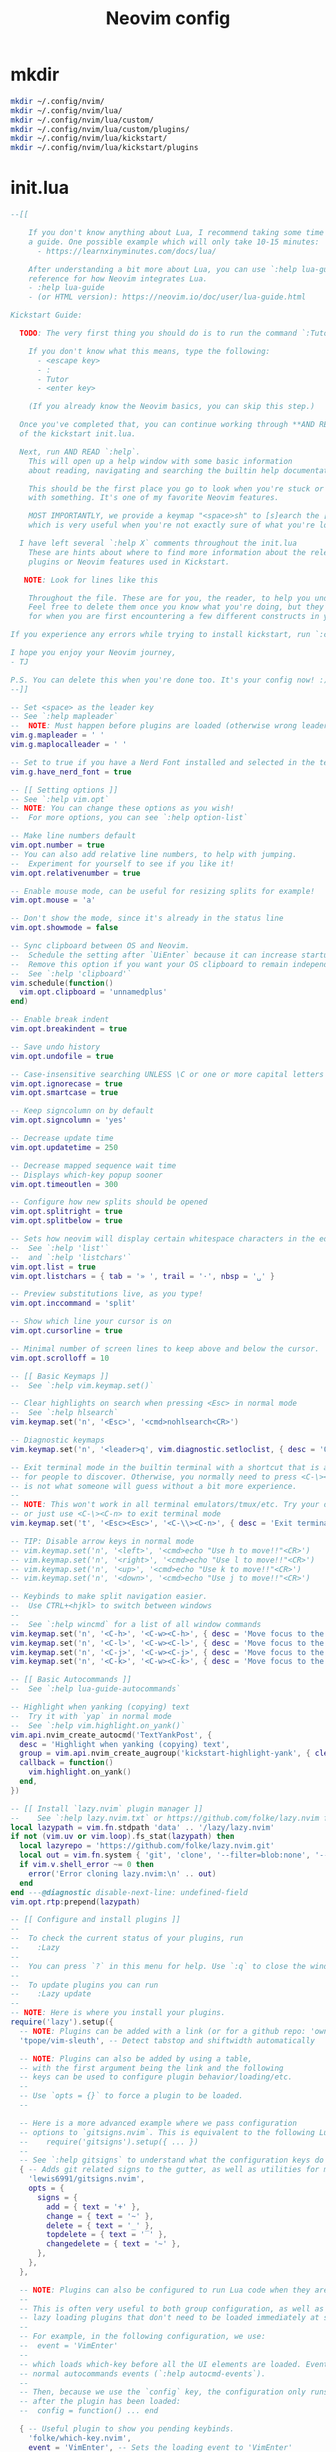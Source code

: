 #+TITLE: Neovim config
* mkdir
#+BEGIN_SRC sh :tangle no
  mkdir ~/.config/nvim/
  mkdir ~/.config/nvim/lua/
  mkdir ~/.config/nvim/lua/custom/
  mkdir ~/.config/nvim/lua/custom/plugins/
  mkdir ~/.config/nvim/lua/kickstart/
  mkdir ~/.config/nvim/lua/kickstart/plugins
#+END_SRC

# from [[https://github.com/nvim-lua/kickstart.nvim][kickstart.nvim]]

* init.lua
#+BEGIN_SRC lua :tangle ~/.config/nvim/init.lua
--[[

    If you don't know anything about Lua, I recommend taking some time to read through
    a guide. One possible example which will only take 10-15 minutes:
      - https://learnxinyminutes.com/docs/lua/

    After understanding a bit more about Lua, you can use `:help lua-guide` as a
    reference for how Neovim integrates Lua.
    - :help lua-guide
    - (or HTML version): https://neovim.io/doc/user/lua-guide.html

Kickstart Guide:

  TODO: The very first thing you should do is to run the command `:Tutor` in Neovim.

    If you don't know what this means, type the following:
      - <escape key>
      - :
      - Tutor
      - <enter key>

    (If you already know the Neovim basics, you can skip this step.)

  Once you've completed that, you can continue working through **AND READING** the rest
  of the kickstart init.lua.

  Next, run AND READ `:help`.
    This will open up a help window with some basic information
    about reading, navigating and searching the builtin help documentation.

    This should be the first place you go to look when you're stuck or confused
    with something. It's one of my favorite Neovim features.

    MOST IMPORTANTLY, we provide a keymap "<space>sh" to [s]earch the [h]elp documentation,
    which is very useful when you're not exactly sure of what you're looking for.

  I have left several `:help X` comments throughout the init.lua
    These are hints about where to find more information about the relevant settings,
    plugins or Neovim features used in Kickstart.

   NOTE: Look for lines like this

    Throughout the file. These are for you, the reader, to help you understand what is happening.
    Feel free to delete them once you know what you're doing, but they should serve as a guide
    for when you are first encountering a few different constructs in your Neovim config.

If you experience any errors while trying to install kickstart, run `:checkhealth` for more info.

I hope you enjoy your Neovim journey,
- TJ

P.S. You can delete this when you're done too. It's your config now! :)
--]]

-- Set <space> as the leader key
-- See `:help mapleader`
--  NOTE: Must happen before plugins are loaded (otherwise wrong leader will be used)
vim.g.mapleader = ' '
vim.g.maplocalleader = ' '

-- Set to true if you have a Nerd Font installed and selected in the terminal
vim.g.have_nerd_font = true

-- [[ Setting options ]]
-- See `:help vim.opt`
-- NOTE: You can change these options as you wish!
--  For more options, you can see `:help option-list`

-- Make line numbers default
vim.opt.number = true
-- You can also add relative line numbers, to help with jumping.
--  Experiment for yourself to see if you like it!
vim.opt.relativenumber = true

-- Enable mouse mode, can be useful for resizing splits for example!
vim.opt.mouse = 'a'

-- Don't show the mode, since it's already in the status line
vim.opt.showmode = false

-- Sync clipboard between OS and Neovim.
--  Schedule the setting after `UiEnter` because it can increase startup-time.
--  Remove this option if you want your OS clipboard to remain independent.
--  See `:help 'clipboard'`
vim.schedule(function()
  vim.opt.clipboard = 'unnamedplus'
end)

-- Enable break indent
vim.opt.breakindent = true

-- Save undo history
vim.opt.undofile = true

-- Case-insensitive searching UNLESS \C or one or more capital letters in the search term
vim.opt.ignorecase = true
vim.opt.smartcase = true

-- Keep signcolumn on by default
vim.opt.signcolumn = 'yes'

-- Decrease update time
vim.opt.updatetime = 250

-- Decrease mapped sequence wait time
-- Displays which-key popup sooner
vim.opt.timeoutlen = 300

-- Configure how new splits should be opened
vim.opt.splitright = true
vim.opt.splitbelow = true

-- Sets how neovim will display certain whitespace characters in the editor.
--  See `:help 'list'`
--  and `:help 'listchars'`
vim.opt.list = true
vim.opt.listchars = { tab = '» ', trail = '·', nbsp = '␣' }

-- Preview substitutions live, as you type!
vim.opt.inccommand = 'split'

-- Show which line your cursor is on
vim.opt.cursorline = true

-- Minimal number of screen lines to keep above and below the cursor.
vim.opt.scrolloff = 10

-- [[ Basic Keymaps ]]
--  See `:help vim.keymap.set()`

-- Clear highlights on search when pressing <Esc> in normal mode
--  See `:help hlsearch`
vim.keymap.set('n', '<Esc>', '<cmd>nohlsearch<CR>')

-- Diagnostic keymaps
vim.keymap.set('n', '<leader>q', vim.diagnostic.setloclist, { desc = 'Open diagnostic [Q]uickfix list' })

-- Exit terminal mode in the builtin terminal with a shortcut that is a bit easier
-- for people to discover. Otherwise, you normally need to press <C-\><C-n>, which
-- is not what someone will guess without a bit more experience.
--
-- NOTE: This won't work in all terminal emulators/tmux/etc. Try your own mapping
-- or just use <C-\><C-n> to exit terminal mode
vim.keymap.set('t', '<Esc><Esc>', '<C-\\><C-n>', { desc = 'Exit terminal mode' })

-- TIP: Disable arrow keys in normal mode
-- vim.keymap.set('n', '<left>', '<cmd>echo "Use h to move!!"<CR>')
-- vim.keymap.set('n', '<right>', '<cmd>echo "Use l to move!!"<CR>')
-- vim.keymap.set('n', '<up>', '<cmd>echo "Use k to move!!"<CR>')
-- vim.keymap.set('n', '<down>', '<cmd>echo "Use j to move!!"<CR>')

-- Keybinds to make split navigation easier.
--  Use CTRL+<hjkl> to switch between windows
--
--  See `:help wincmd` for a list of all window commands
vim.keymap.set('n', '<C-h>', '<C-w><C-h>', { desc = 'Move focus to the left window' })
vim.keymap.set('n', '<C-l>', '<C-w><C-l>', { desc = 'Move focus to the right window' })
vim.keymap.set('n', '<C-j>', '<C-w><C-j>', { desc = 'Move focus to the lower window' })
vim.keymap.set('n', '<C-k>', '<C-w><C-k>', { desc = 'Move focus to the upper window' })

-- [[ Basic Autocommands ]]
--  See `:help lua-guide-autocommands`

-- Highlight when yanking (copying) text
--  Try it with `yap` in normal mode
--  See `:help vim.highlight.on_yank()`
vim.api.nvim_create_autocmd('TextYankPost', {
  desc = 'Highlight when yanking (copying) text',
  group = vim.api.nvim_create_augroup('kickstart-highlight-yank', { clear = true }),
  callback = function()
    vim.highlight.on_yank()
  end,
})

-- [[ Install `lazy.nvim` plugin manager ]]
--    See `:help lazy.nvim.txt` or https://github.com/folke/lazy.nvim for more info
local lazypath = vim.fn.stdpath 'data' .. '/lazy/lazy.nvim'
if not (vim.uv or vim.loop).fs_stat(lazypath) then
  local lazyrepo = 'https://github.com/folke/lazy.nvim.git'
  local out = vim.fn.system { 'git', 'clone', '--filter=blob:none', '--branch=stable', lazyrepo, lazypath }
  if vim.v.shell_error ~= 0 then
    error('Error cloning lazy.nvim:\n' .. out)
  end
end ---@diagnostic disable-next-line: undefined-field
vim.opt.rtp:prepend(lazypath)

-- [[ Configure and install plugins ]]
--
--  To check the current status of your plugins, run
--    :Lazy
--
--  You can press `?` in this menu for help. Use `:q` to close the window
--
--  To update plugins you can run
--    :Lazy update
--
-- NOTE: Here is where you install your plugins.
require('lazy').setup({
  -- NOTE: Plugins can be added with a link (or for a github repo: 'owner/repo' link).
  'tpope/vim-sleuth', -- Detect tabstop and shiftwidth automatically

  -- NOTE: Plugins can also be added by using a table,
  -- with the first argument being the link and the following
  -- keys can be used to configure plugin behavior/loading/etc.
  --
  -- Use `opts = {}` to force a plugin to be loaded.
  --

  -- Here is a more advanced example where we pass configuration
  -- options to `gitsigns.nvim`. This is equivalent to the following Lua:
  --    require('gitsigns').setup({ ... })
  --
  -- See `:help gitsigns` to understand what the configuration keys do
  { -- Adds git related signs to the gutter, as well as utilities for managing changes
    'lewis6991/gitsigns.nvim',
    opts = {
      signs = {
        add = { text = '+' },
        change = { text = '~' },
        delete = { text = '_' },
        topdelete = { text = '‾' },
        changedelete = { text = '~' },
      },
    },
  },

  -- NOTE: Plugins can also be configured to run Lua code when they are loaded.
  --
  -- This is often very useful to both group configuration, as well as handle
  -- lazy loading plugins that don't need to be loaded immediately at startup.
  --
  -- For example, in the following configuration, we use:
  --  event = 'VimEnter'
  --
  -- which loads which-key before all the UI elements are loaded. Events can be
  -- normal autocommands events (`:help autocmd-events`).
  --
  -- Then, because we use the `config` key, the configuration only runs
  -- after the plugin has been loaded:
  --  config = function() ... end

  { -- Useful plugin to show you pending keybinds.
    'folke/which-key.nvim',
    event = 'VimEnter', -- Sets the loading event to 'VimEnter'
    opts = {
      icons = {
        -- set icon mappings to true if you have a Nerd Font
        mappings = vim.g.have_nerd_font,
        -- If you are using a Nerd Font: set icons.keys to an empty table which will use the
        -- default whick-key.nvim defined Nerd Font icons, otherwise define a string table
        keys = vim.g.have_nerd_font and {} or {
          Up = '<Up> ',
          Down = '<Down> ',
          Left = '<Left> ',
          Right = '<Right> ',
          C = '<C-…> ',
          M = '<M-…> ',
          D = '<D-…> ',
          S = '<S-…> ',
          CR = '<CR> ',
          Esc = '<Esc> ',
          ScrollWheelDown = '<ScrollWheelDown> ',
          ScrollWheelUp = '<ScrollWheelUp> ',
          NL = '<NL> ',
          BS = '<BS> ',
          Space = '<Space> ',
          Tab = '<Tab> ',
          F1 = '<F1>',
          F2 = '<F2>',
          F3 = '<F3>',
          F4 = '<F4>',
          F5 = '<F5>',
          F6 = '<F6>',
          F7 = '<F7>',
          F8 = '<F8>',
          F9 = '<F9>',
          F10 = '<F10>',
          F11 = '<F11>',
          F12 = '<F12>',
        },
      },

      -- Document existing key chains
      spec = {
        { '<leader>c', group = '[C]ode', mode = { 'n', 'x' } },
        { '<leader>d', group = '[D]ocument' },
        { '<leader>r', group = '[R]ename' },
        { '<leader>s', group = '[S]earch' },
        { '<leader>w', group = '[W]orkspace' },
        { '<leader>t', group = '[T]oggle' },
        { '<leader>h', group = 'Git [H]unk', mode = { 'n', 'v' } },
      },
    },
  },

  -- NOTE: Plugins can specify dependencies.
  --
  -- The dependencies are proper plugin specifications as well - anything
  -- you do for a plugin at the top level, you can do for a dependency.
  --
  -- Use the `dependencies` key to specify the dependencies of a particular plugin

  { -- Fuzzy Finder (files, lsp, etc)
    'nvim-telescope/telescope.nvim',
    event = 'VimEnter',
    branch = '0.1.x',
    dependencies = {
      'nvim-lua/plenary.nvim',
      { -- If encountering errors, see telescope-fzf-native README for installation instructions
        'nvim-telescope/telescope-fzf-native.nvim',

        -- `build` is used to run some command when the plugin is installed/updated.
        -- This is only run then, not every time Neovim starts up.
        build = 'make',

        -- `cond` is a condition used to determine whether this plugin should be
        -- installed and loaded.
        cond = function()
          return vim.fn.executable 'make' == 1
        end,
      },
      { 'nvim-telescope/telescope-ui-select.nvim' },

      -- Useful for getting pretty icons, but requires a Nerd Font.
      { 'nvim-tree/nvim-web-devicons', enabled = vim.g.have_nerd_font },
    },
    config = function()
      -- Telescope is a fuzzy finder that comes with a lot of different things that
      -- it can fuzzy find! It's more than just a "file finder", it can search
      -- many different aspects of Neovim, your workspace, LSP, and more!
      --
      -- The easiest way to use Telescope, is to start by doing something like:
      --  :Telescope help_tags
      --
      -- After running this command, a window will open up and you're able to
      -- type in the prompt window. You'll see a list of `help_tags` options and
      -- a corresponding preview of the help.
      --
      -- Two important keymaps to use while in Telescope are:
      --  - Insert mode: <c-/>
      --  - Normal mode: ?
      --
      -- This opens a window that shows you all of the keymaps for the current
      -- Telescope picker. This is really useful to discover what Telescope can
      -- do as well as how to actually do it!

      -- [[ Configure Telescope ]]
      -- See `:help telescope` and `:help telescope.setup()`
      require('telescope').setup {
        -- You can put your default mappings / updates / etc. in here
        --  All the info you're looking for is in `:help telescope.setup()`
        --
        -- defaults = {
        --   mappings = {
        --     i = { ['<c-enter>'] = 'to_fuzzy_refine' },
        --   },
        -- },
        -- pickers = {}
        extensions = {
          ['ui-select'] = {
            require('telescope.themes').get_dropdown(),
          },
        },
      }

      -- Enable Telescope extensions if they are installed
      pcall(require('telescope').load_extension, 'fzf')
      pcall(require('telescope').load_extension, 'ui-select')

      -- See `:help telescope.builtin`
      local builtin = require 'telescope.builtin'
      vim.keymap.set('n', '<leader>sh', builtin.help_tags, { desc = '[S]earch [H]elp' })
      vim.keymap.set('n', '<leader>sk', builtin.keymaps, { desc = '[S]earch [K]eymaps' })
      vim.keymap.set('n', '<leader>sf', builtin.find_files, { desc = '[S]earch [F]iles' })
      vim.keymap.set('n', '<leader>ss', builtin.builtin, { desc = '[S]earch [S]elect Telescope' })
      vim.keymap.set('n', '<leader>sw', builtin.grep_string, { desc = '[S]earch current [W]ord' })
      vim.keymap.set('n', '<leader>sg', builtin.live_grep, { desc = '[S]earch by [G]rep' })
      vim.keymap.set('n', '<leader>sd', builtin.diagnostics, { desc = '[S]earch [D]iagnostics' })
      vim.keymap.set('n', '<leader>sr', builtin.resume, { desc = '[S]earch [R]esume' })
      vim.keymap.set('n', '<leader>s.', builtin.oldfiles, { desc = '[S]earch Recent Files ("." for repeat)' })
      vim.keymap.set('n', '<leader><leader>', builtin.buffers, { desc = '[ ] Find existing buffers' })

      -- Slightly advanced example of overriding default behavior and theme
      vim.keymap.set('n', '<leader>/', function()
        -- You can pass additional configuration to Telescope to change the theme, layout, etc.
        builtin.current_buffer_fuzzy_find(require('telescope.themes').get_dropdown {
          winblend = 10,
          previewer = false,
        })
      end, { desc = '[/] Fuzzily search in current buffer' })

      -- It's also possible to pass additional configuration options.
      --  See `:help telescope.builtin.live_grep()` for information about particular keys
      vim.keymap.set('n', '<leader>s/', function()
        builtin.live_grep {
          grep_open_files = true,
          prompt_title = 'Live Grep in Open Files',
        }
      end, { desc = '[S]earch [/] in Open Files' })

      -- Shortcut for searching your Neovim configuration files
      vim.keymap.set('n', '<leader>sn', function()
        builtin.find_files { cwd = vim.fn.stdpath 'config' }
      end, { desc = '[S]earch [N]eovim files' })
    end,
  },

  -- LSP Plugins
  {
    -- `lazydev` configures Lua LSP for your Neovim config, runtime and plugins
    -- used for completion, annotations and signatures of Neovim apis
    'folke/lazydev.nvim',
    ft = 'lua',
    opts = {
      library = {
        -- Load luvit types when the `vim.uv` word is found
        { path = 'luvit-meta/library', words = { 'vim%.uv' } },
      },
    },
  },
  { 'Bilal2453/luvit-meta', lazy = true },
  {
    -- Main LSP Configuration
    'neovim/nvim-lspconfig',
    dependencies = {
      -- Automatically install LSPs and related tools to stdpath for Neovim
      { 'williamboman/mason.nvim', config = true }, -- NOTE: Must be loaded before dependants
      'williamboman/mason-lspconfig.nvim',
      'WhoIsSethDaniel/mason-tool-installer.nvim',

      -- Useful status updates for LSP.
      -- NOTE: `opts = {}` is the same as calling `require('fidget').setup({})`
      { 'j-hui/fidget.nvim', opts = {} },

      -- Allows extra capabilities provided by nvim-cmp
      'hrsh7th/cmp-nvim-lsp',
    },
    config = function()
      -- Brief aside: **What is LSP?**
      --
      -- LSP is an initialism you've probably heard, but might not understand what it is.
      --
      -- LSP stands for Language Server Protocol. It's a protocol that helps editors
      -- and language tooling communicate in a standardized fashion.
      --
      -- In general, you have a "server" which is some tool built to understand a particular
      -- language (such as `gopls`, `lua_ls`, `rust_analyzer`, etc.). These Language Servers
      -- (sometimes called LSP servers, but that's kind of like ATM Machine) are standalone
      -- processes that communicate with some "client" - in this case, Neovim!
      --
      -- LSP provides Neovim with features like:
      --  - Go to definition
      --  - Find references
      --  - Autocompletion
      --  - Symbol Search
      --  - and more!
      --
      -- Thus, Language Servers are external tools that must be installed separately from
      -- Neovim. This is where `mason` and related plugins come into play.
      --
      -- If you're wondering about lsp vs treesitter, you can check out the wonderfully
      -- and elegantly composed help section, `:help lsp-vs-treesitter`

      --  This function gets run when an LSP attaches to a particular buffer.
      --    That is to say, every time a new file is opened that is associated with
      --    an lsp (for example, opening `main.rs` is associated with `rust_analyzer`) this
      --    function will be executed to configure the current buffer
      vim.api.nvim_create_autocmd('LspAttach', {
        group = vim.api.nvim_create_augroup('kickstart-lsp-attach', { clear = true }),
        callback = function(event)
          -- NOTE: Remember that Lua is a real programming language, and as such it is possible
          -- to define small helper and utility functions so you don't have to repeat yourself.
          --
          -- In this case, we create a function that lets us more easily define mappings specific
          -- for LSP related items. It sets the mode, buffer and description for us each time.
          local map = function(keys, func, desc, mode)
            mode = mode or 'n'
            vim.keymap.set(mode, keys, func, { buffer = event.buf, desc = 'LSP: ' .. desc })
          end

          -- Jump to the definition of the word under your cursor.
          --  This is where a variable was first declared, or where a function is defined, etc.
          --  To jump back, press <C-t>.
          map('gd', require('telescope.builtin').lsp_definitions, '[G]oto [D]efinition')

          -- Find references for the word under your cursor.
          map('gr', require('telescope.builtin').lsp_references, '[G]oto [R]eferences')

          -- Jump to the implementation of the word under your cursor.
          --  Useful when your language has ways of declaring types without an actual implementation.
          map('gI', require('telescope.builtin').lsp_implementations, '[G]oto [I]mplementation')

          -- Jump to the type of the word under your cursor.
          --  Useful when you're not sure what type a variable is and you want to see
          --  the definition of its *type*, not where it was *defined*.
          map('<leader>D', require('telescope.builtin').lsp_type_definitions, 'Type [D]efinition')

          -- Fuzzy find all the symbols in your current document.
          --  Symbols are things like variables, functions, types, etc.
          map('<leader>ds', require('telescope.builtin').lsp_document_symbols, '[D]ocument [S]ymbols')

          -- Fuzzy find all the symbols in your current workspace.
          --  Similar to document symbols, except searches over your entire project.
          map('<leader>ws', require('telescope.builtin').lsp_dynamic_workspace_symbols, '[W]orkspace [S]ymbols')

          -- Rename the variable under your cursor.
          --  Most Language Servers support renaming across files, etc.
          map('<leader>rn', vim.lsp.buf.rename, '[R]e[n]ame')

          -- Execute a code action, usually your cursor needs to be on top of an error
          -- or a suggestion from your LSP for this to activate.
          map('<leader>ca', vim.lsp.buf.code_action, '[C]ode [A]ction', { 'n', 'x' })

          -- WARN: This is not Goto Definition, this is Goto Declaration.
          --  For example, in C this would take you to the header.
          map('gD', vim.lsp.buf.declaration, '[G]oto [D]eclaration')

          -- The following two autocommands are used to highlight references of the
          -- word under your cursor when your cursor rests there for a little while.
          --    See `:help CursorHold` for information about when this is executed
          --
          -- When you move your cursor, the highlights will be cleared (the second autocommand).
          local client = vim.lsp.get_client_by_id(event.data.client_id)
          if client and client.supports_method(vim.lsp.protocol.Methods.textDocument_documentHighlight) then
            local highlight_augroup = vim.api.nvim_create_augroup('kickstart-lsp-highlight', { clear = false })
            vim.api.nvim_create_autocmd({ 'CursorHold', 'CursorHoldI' }, {
              buffer = event.buf,
              group = highlight_augroup,
              callback = vim.lsp.buf.document_highlight,
            })

            vim.api.nvim_create_autocmd({ 'CursorMoved', 'CursorMovedI' }, {
              buffer = event.buf,
              group = highlight_augroup,
              callback = vim.lsp.buf.clear_references,
            })

            vim.api.nvim_create_autocmd('LspDetach', {
              group = vim.api.nvim_create_augroup('kickstart-lsp-detach', { clear = true }),
              callback = function(event2)
                vim.lsp.buf.clear_references()
                vim.api.nvim_clear_autocmds { group = 'kickstart-lsp-highlight', buffer = event2.buf }
              end,
            })
          end

          -- The following code creates a keymap to toggle inlay hints in your
          -- code, if the language server you are using supports them
          --
          -- This may be unwanted, since they displace some of your code
          if client and client.supports_method(vim.lsp.protocol.Methods.textDocument_inlayHint) then
            map('<leader>th', function()
              vim.lsp.inlay_hint.enable(not vim.lsp.inlay_hint.is_enabled { bufnr = event.buf })
            end, '[T]oggle Inlay [H]ints')
          end
        end,
      })

      -- LSP servers and clients are able to communicate to each other what features they support.
      --  By default, Neovim doesn't support everything that is in the LSP specification.
      --  When you add nvim-cmp, luasnip, etc. Neovim now has *more* capabilities.
      --  So, we create new capabilities with nvim cmp, and then broadcast that to the servers.
      local capabilities = vim.lsp.protocol.make_client_capabilities()
      capabilities = vim.tbl_deep_extend('force', capabilities, require('cmp_nvim_lsp').default_capabilities())

      -- Enable the following language servers
      --  Feel free to add/remove any LSPs that you want here. They will automatically be installed.
      --
      --  Add any additional override configuration in the following tables. Available keys are:
      --  - cmd (table): Override the default command used to start the server
      --  - filetypes (table): Override the default list of associated filetypes for the server
      --  - capabilities (table): Override fields in capabilities. Can be used to disable certain LSP features.
      --  - settings (table): Override the default settings passed when initializing the server.
      --        For example, to see the options for `lua_ls`, you could go to: https://luals.github.io/wiki/settings/
      local servers = {
        -- clangd = {},
        -- gopls = {},
        -- pyright = {},
        -- rust_analyzer = {},
        -- ... etc. See `:help lspconfig-all` for a list of all the pre-configured LSPs
        --
        -- Some languages (like typescript) have entire language plugins that can be useful:
        --    https://github.com/pmizio/typescript-tools.nvim
        --
        -- But for many setups, the LSP (`ts_ls`) will work just fine
        -- ts_ls = {},
        --

        lua_ls = {
          -- cmd = {...},
          -- filetypes = { ...},
          -- capabilities = {},
          settings = {
            Lua = {
              completion = {
                callSnippet = 'Replace',
              },
              -- You can toggle below to ignore Lua_LS's noisy `missing-fields` warnings
              -- diagnostics = { disable = { 'missing-fields' } },
            },
          },
        },
      }

      -- Ensure the servers and tools above are installed
      --  To check the current status of installed tools and/or manually install
      --  other tools, you can run
      --    :Mason
      --
      --  You can press `g?` for help in this menu.
      require('mason').setup()

      -- You can add other tools here that you want Mason to install
      -- for you, so that they are available from within Neovim.
      local ensure_installed = vim.tbl_keys(servers or {})
      vim.list_extend(ensure_installed, {
        'stylua', -- Used to format Lua code
      })
      require('mason-tool-installer').setup { ensure_installed = ensure_installed }

      require('mason-lspconfig').setup {
        handlers = {
          function(server_name)
            local server = servers[server_name] or {}
            -- This handles overriding only values explicitly passed
            -- by the server configuration above. Useful when disabling
            -- certain features of an LSP (for example, turning off formatting for ts_ls)
            server.capabilities = vim.tbl_deep_extend('force', {}, capabilities, server.capabilities or {})
            require('lspconfig')[server_name].setup(server)
          end,
        },
      }
    end,
  },

  { -- Autoformat
    'stevearc/conform.nvim',
    event = { 'BufWritePre' },
    cmd = { 'ConformInfo' },
    keys = {
      {
        '<leader>f',
        function()
          require('conform').format { async = true, lsp_format = 'fallback' }
        end,
        mode = '',
        desc = '[F]ormat buffer',
      },
    },
    opts = {
      notify_on_error = false,
      format_on_save = function(bufnr)
        -- Disable "format_on_save lsp_fallback" for languages that don't
        -- have a well standardized coding style. You can add additional
        -- languages here or re-enable it for the disabled ones.
        local disable_filetypes = { c = true, cpp = true }
        local lsp_format_opt
        if disable_filetypes[vim.bo[bufnr].filetype] then
          lsp_format_opt = 'never'
        else
          lsp_format_opt = 'fallback'
        end
        return {
          timeout_ms = 500,
          lsp_format = lsp_format_opt,
        }
      end,
      formatters_by_ft = {
        lua = { 'stylua' },
        -- Conform can also run multiple formatters sequentially
        -- python = { "isort", "black" },
        --
        -- You can use 'stop_after_first' to run the first available formatter from the list
        -- javascript = { "prettierd", "prettier", stop_after_first = true },
      },
    },
  },

  { -- Autocompletion
    'hrsh7th/nvim-cmp',
    event = 'InsertEnter',
    dependencies = {
      -- Snippet Engine & its associated nvim-cmp source
      {
        'L3MON4D3/LuaSnip',
        build = (function()
          -- Build Step is needed for regex support in snippets.
          -- This step is not supported in many windows environments.
          -- Remove the below condition to re-enable on windows.
          if vim.fn.has 'win32' == 1 or vim.fn.executable 'make' == 0 then
            return
          end
          return 'make install_jsregexp'
        end)(),
        dependencies = {
          -- `friendly-snippets` contains a variety of premade snippets.
          --    See the README about individual language/framework/plugin snippets:
          --    https://github.com/rafamadriz/friendly-snippets
          -- {
          --   'rafamadriz/friendly-snippets',
          --   config = function()
          --     require('luasnip.loaders.from_vscode').lazy_load()
          --   end,
          -- },
        },
      },
      'saadparwaiz1/cmp_luasnip',

      -- Adds other completion capabilities.
      --  nvim-cmp does not ship with all sources by default. They are split
      --  into multiple repos for maintenance purposes.
      'hrsh7th/cmp-nvim-lsp',
      'hrsh7th/cmp-path',
    },
    config = function()
      -- See `:help cmp`
      local cmp = require 'cmp'
      local luasnip = require 'luasnip'
      luasnip.config.setup {}

      cmp.setup {
        snippet = {
          expand = function(args)
            luasnip.lsp_expand(args.body)
          end,
        },
        completion = { completeopt = 'menu,menuone,noinsert' },

        -- For an understanding of why these mappings were
        -- chosen, you will need to read `:help ins-completion`
        --
        -- No, but seriously. Please read `:help ins-completion`, it is really good!
        mapping = cmp.mapping.preset.insert {
          -- Select the [n]ext item
          ['<C-n>'] = cmp.mapping.select_next_item(),
          -- Select the [p]revious item
          ['<C-p>'] = cmp.mapping.select_prev_item(),

          -- Scroll the documentation window [b]ack / [f]orward
          ['<C-b>'] = cmp.mapping.scroll_docs(-4),
          ['<C-f>'] = cmp.mapping.scroll_docs(4),

          -- Accept ([y]es) the completion.
          --  This will auto-import if your LSP supports it.
          --  This will expand snippets if the LSP sent a snippet.
          ['<C-y>'] = cmp.mapping.confirm { select = true },

          -- If you prefer more traditional completion keymaps,
          -- you can uncomment the following lines
          --['<CR>'] = cmp.mapping.confirm { select = true },
          --['<Tab>'] = cmp.mapping.select_next_item(),
          --['<S-Tab>'] = cmp.mapping.select_prev_item(),

          -- Manually trigger a completion from nvim-cmp.
          --  Generally you don't need this, because nvim-cmp will display
          --  completions whenever it has completion options available.
          ['<C-Space>'] = cmp.mapping.complete {},

          -- Think of <c-l> as moving to the right of your snippet expansion.
          --  So if you have a snippet that's like:
          --  function $name($args)
          --    $body
          --  end
          --
          -- <c-l> will move you to the right of each of the expansion locations.
          -- <c-h> is similar, except moving you backwards.
          ['<C-l>'] = cmp.mapping(function()
            if luasnip.expand_or_locally_jumpable() then
              luasnip.expand_or_jump()
            end
          end, { 'i', 's' }),
          ['<C-h>'] = cmp.mapping(function()
            if luasnip.locally_jumpable(-1) then
              luasnip.jump(-1)
            end
          end, { 'i', 's' }),

          -- For more advanced Luasnip keymaps (e.g. selecting choice nodes, expansion) see:
          --    https://github.com/L3MON4D3/LuaSnip?tab=readme-ov-file#keymaps
        },
        sources = {
          {
            name = 'lazydev',
            -- set group index to 0 to skip loading LuaLS completions as lazydev recommends it
            group_index = 0,
          },
          { name = 'nvim_lsp' },
          { name = 'luasnip' },
          { name = 'path' },
        },
      }
    end,
  },

  { -- You can easily change to a different colorscheme.
    -- Change the name of the colorscheme plugin below, and then
    -- change the command in the config to whatever the name of that colorscheme is.
    --
    -- If you want to see what colorschemes are already installed, you can use `:Telescope colorscheme`.
    'catppuccin/nvim',
    priority = 1000, -- Make sure to load this before all the other start plugins.
    init = function()
      -- Load the colorscheme here.
      -- Like many other themes, this one has different styles, and you could load
      -- any other, such as 'tokyonight-storm', 'tokyonight-moon', or 'tokyonight-day'.
      vim.cmd.colorscheme 'catppuccin-mocha'

      -- You can configure highlights by doing something like:
      vim.cmd.hi 'Comment gui=none'
    end,
  },

  -- Highlight todo, notes, etc in comments
  { 'folke/todo-comments.nvim', event = 'VimEnter', dependencies = { 'nvim-lua/plenary.nvim' }, opts = { signs = false } },

  { -- Collection of various small independent plugins/modules
    'echasnovski/mini.nvim',
    config = function()
      -- Better Around/Inside textobjects
      --
      -- Examples:
      --  - va)  - [V]isually select [A]round [)]paren
      --  - yinq - [Y]ank [I]nside [N]ext [Q]uote
      --  - ci'  - [C]hange [I]nside [']quote
      require('mini.ai').setup { n_lines = 500 }

      -- Add/delete/replace surroundings (brackets, quotes, etc.)
      --
      -- - saiw) - [S]urround [A]dd [I]nner [W]ord [)]Paren
      -- - sd'   - [S]urround [D]elete [']quotes
      -- - sr)'  - [S]urround [R]eplace [)] [']
      require('mini.surround').setup()

      -- Simple and easy statusline.
      --  You could remove this setup call if you don't like it,
      --  and try some other statusline plugin
      local statusline = require 'mini.statusline'
      -- set use_icons to true if you have a Nerd Font
      statusline.setup { use_icons = vim.g.have_nerd_font }

      -- You can configure sections in the statusline by overriding their
      -- default behavior. For example, here we set the section for
      -- cursor location to LINE:COLUMN
      ---@diagnostic disable-next-line: duplicate-set-field
      statusline.section_location = function()
        return '%2l:%-2v'
      end

      -- ... and there is more!
      --  Check out: https://github.com/echasnovski/mini.nvim
    end,
  },
  { -- Highlight, edit, and navigate code
    'nvim-treesitter/nvim-treesitter',
    build = ':TSUpdate',
    main = 'nvim-treesitter.configs', -- Sets main module to use for opts
    -- [[ Configure Treesitter ]] See `:help nvim-treesitter`
    opts = {
      ensure_installed = { 'bash', 'c', 'diff', 'html', 'lua', 'luadoc', 'markdown', 'markdown_inline', 'query', 'vim', 'vimdoc' },
      -- Autoinstall languages that are not installed
      auto_install = true,
      highlight = {
        enable = true,
        -- Some languages depend on vim's regex highlighting system (such as Ruby) for indent rules.
        --  If you are experiencing weird indenting issues, add the language to
        --  the list of additional_vim_regex_highlighting and disabled languages for indent.
        additional_vim_regex_highlighting = { 'ruby' },
      },
      indent = { enable = true, disable = { 'ruby' } },
    },
    -- There are additional nvim-treesitter modules that you can use to interact
    -- with nvim-treesitter. You should go explore a few and see what interests you:
    --
    --    - Incremental selection: Included, see `:help nvim-treesitter-incremental-selection-mod`
    --    - Show your current context: https://github.com/nvim-treesitter/nvim-treesitter-context
    --    - Treesitter + textobjects: https://github.com/nvim-treesitter/nvim-treesitter-textobjects
  },

  -- The following two comments only work if you have downloaded the kickstart repo, not just copy pasted the
  -- init.lua. If you want these files, they are in the repository, so you can just download them and
  -- place them in the correct locations.

  -- NOTE: Next step on your Neovim journey: Add/Configure additional plugins for Kickstart
  --
  --  Here are some example plugins that I've included in the Kickstart repository.
  --  Uncomment any of the lines below to enable them (you will need to restart nvim).
  --
  -- require 'kickstart.plugins.debug',
  -- require 'kickstart.plugins.indent_line',
  -- require 'kickstart.plugins.lint',
  -- require 'kickstart.plugins.autopairs',
  -- require 'kickstart.plugins.neo-tree',
  -- require 'kickstart.plugins.gitsigns', -- adds gitsigns recommend keymaps

  -- NOTE: The import below can automatically add your own plugins, configuration, etc from `lua/custom/plugins/*.lua`
  --    This is the easiest way to modularize your config.
  --
  --  Uncomment the following line and add your plugins to `lua/custom/plugins/*.lua` to get going.
  --    For additional information, see `:help lazy.nvim-lazy.nvim-structuring-your-plugins`
  { import = 'custom.plugins' },
}, {
  ui = {
    -- If you are using a Nerd Font: set icons to an empty table which will use the
    -- default lazy.nvim defined Nerd Font icons, otherwise define a unicode icons table
    icons = vim.g.have_nerd_font and {} or {
      cmd = '⌘',
      config = '🛠',
      event = '📅',
      ft = '📂',
      init = '⚙',
      keys = '🗝',
      plugin = '🔌',
      runtime = '💻',
      require = '🌙',
      source = '📄',
      start = '🚀',
      task = '📌',
      lazy = '💤 ',
    },
  },
})

-- The line beneath this is called `modeline`. See `:help modeline`
-- vim: ts=2 sts=2 sw=2 et
#+END_SRC 
* lua/
** kickstart/
*** health.lua
#+BEGIN_SRC lua :tangle ~/.config/nvim/lua/kickstart/health.lua
--[[
--
-- This file is not required for your own configuration,
-- but helps people determine if their system is setup correctly.
--
--]]

local check_version = function()
  local verstr = tostring(vim.version())
  if not vim.version.ge then
    vim.health.error(string.format("Neovim out of date: '%s'. Upgrade to latest stable or nightly", verstr))
    return
  end

  if vim.version.ge(vim.version(), '0.10-dev') then
    vim.health.ok(string.format("Neovim version is: '%s'", verstr))
  else
    vim.health.error(string.format("Neovim out of date: '%s'. Upgrade to latest stable or nightly", verstr))
  end
end

local check_external_reqs = function()
  -- Basic utils: `git`, `make`, `unzip`
  for _, exe in ipairs { 'git', 'make', 'unzip', 'rg' } do
    local is_executable = vim.fn.executable(exe) == 1
    if is_executable then
      vim.health.ok(string.format("Found executable: '%s'", exe))
    else
      vim.health.warn(string.format("Could not find executable: '%s'", exe))
    end
  end

  return true
end

return {
  check = function()
    vim.health.start 'kickstart.nvim'

    vim.health.info [[NOTE: Not every warning is a 'must-fix' in `:checkhealth`

  Fix only warnings for plugins and languages you intend to use.
    Mason will give warnings for languages that are not installed.
    You do not need to install, unless you want to use those languages!]]

    local uv = vim.uv or vim.loop
    vim.health.info('System Information: ' .. vim.inspect(uv.os_uname()))

    check_version()
    check_external_reqs()
  end,
}
#+END_SRC
*** plugins/
**** autopairs.lua
#+BEGIN_SRC lua :tangle ~/.config/nvim/lua/kickstart/plugins/autopairs.lua
-- autopairs
-- https://github.com/windwp/nvim-autopairs

return {
  'windwp/nvim-autopairs',
  event = 'InsertEnter',
  -- Optional dependency
  dependencies = { 'hrsh7th/nvim-cmp' },
  config = function()
    require('nvim-autopairs').setup {}
    -- If you want to automatically add `(` after selecting a function or method
    local cmp_autopairs = require 'nvim-autopairs.completion.cmp'
    local cmp = require 'cmp'
    cmp.event:on('confirm_done', cmp_autopairs.on_confirm_done())
  end,
}

     #+END_SRC

**** debug.lua
#+BEGIN_SRC lua :tangle ~/.config/nvim/lua/kickstart/plugins/debug.lua
-- debug.lua
--
-- Shows how to use the DAP plugin to debug your code.
--
-- Primarily focused on configuring the debugger for Go, but can
-- be extended to other languages as well. That's why it's called
-- kickstart.nvim and not kitchen-sink.nvim ;)

return {
  -- NOTE: Yes, you can install new plugins here!
  'mfussenegger/nvim-dap',
  -- NOTE: And you can specify dependencies as well
  dependencies = {
    -- Creates a beautiful debugger UI
    'rcarriga/nvim-dap-ui',

    -- Required dependency for nvim-dap-ui
    'nvim-neotest/nvim-nio',

    -- Installs the debug adapters for you
    'williamboman/mason.nvim',
    'jay-babu/mason-nvim-dap.nvim',

    -- Add your own debuggers here
    'leoluz/nvim-dap-go',
  },
  keys = function(_, keys)
    local dap = require 'dap'
    local dapui = require 'dapui'
    return {
      -- Basic debugging keymaps, feel free to change to your liking!
      { '<F5>', dap.continue, desc = 'Debug: Start/Continue' },
      { '<F1>', dap.step_into, desc = 'Debug: Step Into' },
      { '<F2>', dap.step_over, desc = 'Debug: Step Over' },
      { '<F3>', dap.step_out, desc = 'Debug: Step Out' },
      { '<leader>b', dap.toggle_breakpoint, desc = 'Debug: Toggle Breakpoint' },
      {
        '<leader>B',
        function()
          dap.set_breakpoint(vim.fn.input 'Breakpoint condition: ')
        end,
        desc = 'Debug: Set Breakpoint',
      },
      -- Toggle to see last session result. Without this, you can't see session output in case of unhandled exception.
      { '<F7>', dapui.toggle, desc = 'Debug: See last session result.' },
      unpack(keys),
    }
  end,
  config = function()
    local dap = require 'dap'
    local dapui = require 'dapui'

    require('mason-nvim-dap').setup {
      -- Makes a best effort to setup the various debuggers with
      -- reasonable debug configurations
      automatic_installation = true,

      -- You can provide additional configuration to the handlers,
      -- see mason-nvim-dap README for more information
      handlers = {},

      -- You'll need to check that you have the required things installed
      -- online, please don't ask me how to install them :)
      ensure_installed = {
        -- Update this to ensure that you have the debuggers for the langs you want
        'delve',
      },
    }

    -- Dap UI setup
    -- For more information, see |:help nvim-dap-ui|
    dapui.setup {
      -- Set icons to characters that are more likely to work in every terminal.
      --    Feel free to remove or use ones that you like more! :)
      --    Don't feel like these are good choices.
      icons = { expanded = '▾', collapsed = '▸', current_frame = '*' },
      controls = {
        icons = {
          pause = '⏸',
          play = '▶',
          step_into = '⏎',
          step_over = '⏭',
          step_out = '⏮',
          step_back = 'b',
          run_last = '▶▶',
          terminate = '⏹',
          disconnect = '⏏',
        },
      },
    }

    dap.listeners.after.event_initialized['dapui_config'] = dapui.open
    dap.listeners.before.event_terminated['dapui_config'] = dapui.close
    dap.listeners.before.event_exited['dapui_config'] = dapui.close

    -- Install golang specific config
    require('dap-go').setup {
      delve = {
        -- On Windows delve must be run attached or it crashes.
        -- See https://github.com/leoluz/nvim-dap-go/blob/main/README.md#configuring
        detached = vim.fn.has 'win32' == 0,
      },
    }
  end,
}
#+END_SRC 
**** gitsigns.lua
#+BEGIN_SRC lua :tangle ~/.config/nvim/lua/kickstart/plugins/gitsigns.lua
-- Adds git related signs to the gutter, as well as utilities for managing changes
-- NOTE: gitsigns is already included in init.lua but contains only the base
-- config. This will add also the recommended keymaps.

return {
  {
    'lewis6991/gitsigns.nvim',
    opts = {
      on_attach = function(bufnr)
        local gitsigns = require 'gitsigns'

        local function map(mode, l, r, opts)
          opts = opts or {}
          opts.buffer = bufnr
          vim.keymap.set(mode, l, r, opts)
        end

        -- Navigation
        map('n', ']c', function()
          if vim.wo.diff then
            vim.cmd.normal { ']c', bang = true }
          else
            gitsigns.nav_hunk 'next'
          end
        end, { desc = 'Jump to next git [c]hange' })

        map('n', '[c', function()
          if vim.wo.diff then
            vim.cmd.normal { '[c', bang = true }
          else
            gitsigns.nav_hunk 'prev'
          end
        end, { desc = 'Jump to previous git [c]hange' })

        -- Actions
        -- visual mode
        map('v', '<leader>hs', function()
          gitsigns.stage_hunk { vim.fn.line '.', vim.fn.line 'v' }
        end, { desc = 'stage git hunk' })
        map('v', '<leader>hr', function()
          gitsigns.reset_hunk { vim.fn.line '.', vim.fn.line 'v' }
        end, { desc = 'reset git hunk' })
        -- normal mode
        map('n', '<leader>hs', gitsigns.stage_hunk, { desc = 'git [s]tage hunk' })
        map('n', '<leader>hr', gitsigns.reset_hunk, { desc = 'git [r]eset hunk' })
        map('n', '<leader>hS', gitsigns.stage_buffer, { desc = 'git [S]tage buffer' })
        map('n', '<leader>hu', gitsigns.undo_stage_hunk, { desc = 'git [u]ndo stage hunk' })
        map('n', '<leader>hR', gitsigns.reset_buffer, { desc = 'git [R]eset buffer' })
        map('n', '<leader>hp', gitsigns.preview_hunk, { desc = 'git [p]review hunk' })
        map('n', '<leader>hb', gitsigns.blame_line, { desc = 'git [b]lame line' })
        map('n', '<leader>hd', gitsigns.diffthis, { desc = 'git [d]iff against index' })
        map('n', '<leader>hD', function()
          gitsigns.diffthis '@'
        end, { desc = 'git [D]iff against last commit' })
        -- Toggles
        map('n', '<leader>tb', gitsigns.toggle_current_line_blame, { desc = '[T]oggle git show [b]lame line' })
        map('n', '<leader>tD', gitsigns.toggle_deleted, { desc = '[T]oggle git show [D]eleted' })
      end,
    },
  },
}
#+END_SRC
**** indent_line.lua
#+BEGIN_SRC lua :tangle /home/alex/.config/nvim/lua/kickstart/plugins/indent_line.lua
return {
  { -- Add indentation guides even on blank lines
    'lukas-reineke/indent-blankline.nvim',
    -- Enable `lukas-reineke/indent-blankline.nvim`
    -- See `:help ibl`
    main = 'ibl',
    opts = {},
  },
}
#+END_SRC
**** lint.lua
#+BEGIN_SRC lua :tangle ~/.config/nvim/lua/kickstart/plugins/lint.lua
return {

  { -- Linting
    'mfussenegger/nvim-lint',
    event = { 'BufReadPre', 'BufNewFile' },
    config = function()
      local lint = require 'lint'
      lint.linters_by_ft = {
        markdown = { 'markdownlint' },
      }

      -- To allow other plugins to add linters to require('lint').linters_by_ft,
      -- instead set linters_by_ft like this:
      -- lint.linters_by_ft = lint.linters_by_ft or {}
      -- lint.linters_by_ft['markdown'] = { 'markdownlint' }
      --
      -- However, note that this will enable a set of default linters,
      -- which will cause errors unless these tools are available:
      -- {
      --   clojure = { "clj-kondo" },
      --   dockerfile = { "hadolint" },
      --   inko = { "inko" },
      --   janet = { "janet" },
      --   json = { "jsonlint" },
      --   markdown = { "vale" },
      --   rst = { "vale" },
      --   ruby = { "ruby" },
      --   terraform = { "tflint" },
      --   text = { "vale" }
      -- }
      --
      -- You can disable the default linters by setting their filetypes to nil:
      -- lint.linters_by_ft['clojure'] = nil
      -- lint.linters_by_ft['dockerfile'] = nil
      -- lint.linters_by_ft['inko'] = nil
      -- lint.linters_by_ft['janet'] = nil
      -- lint.linters_by_ft['json'] = nil
      -- lint.linters_by_ft['markdown'] = nil
      -- lint.linters_by_ft['rst'] = nil
      -- lint.linters_by_ft['ruby'] = nil
      -- lint.linters_by_ft['terraform'] = nil
      -- lint.linters_by_ft['text'] = nil

      -- Create autocommand which carries out the actual linting
      -- on the specified events.
      local lint_augroup = vim.api.nvim_create_augroup('lint', { clear = true })
      vim.api.nvim_create_autocmd({ 'BufEnter', 'BufWritePost', 'InsertLeave' }, {
        group = lint_augroup,
        callback = function()
          lint.try_lint()
        end,
      })
    end,
  },
}
#+END_SRC
**** neo-tree.lua
#+BEGIN_SRC lua :tangle ~/.config/nvim/lua/kickstart/plugins/neo-tree.lua
-- Neo-tree is a Neovim plugin to browse the file system
-- https://github.com/nvim-neo-tree/neo-tree.nvim

return {
  'nvim-neo-tree/neo-tree.nvim',
  version = '*',
  dependencies = {
    'nvim-lua/plenary.nvim',
    'nvim-tree/nvim-web-devicons', -- not strictly required, but recommended
    'MunifTanjim/nui.nvim',
  },
  cmd = 'Neotree',
  keys = {
    { '\\', ':Neotree reveal<CR>', desc = 'NeoTree reveal', silent = true },
  },
  opts = {
    filesystem = {
      window = {
        mappings = {
          ['\\'] = 'close_window',
        },
      },
    },
  },
}

#+END_SRC
** custom/
*** plugins/
**** [[https://github.com/nvim-neorg/neorg][neorg.lua]]
#+BEGIN_SRC lua :tangle ~/.config/nvim/lua/custom/plugins/neorg.lua
return {
    "nvim-neorg/neorg",
    lazy = false, -- Disable lazy loading as some `lazy.nvim` distributions set `lazy = true` by default
    version = "*", -- Pin Neorg to the latest stable release
    config = true,
}
#+END_SRC
**** [[https://github.com/nvim-orgmode/orgmode][org-mode.lua]]
#+BEGIN_SRC lua :tangle ~/.config/nvim/lua/custom/plugins/org-mode.lua
return {
  'nvim-orgmode/orgmode',
  event = 'VeryLazy',
  ft = { 'org' },
  config = function()
    -- Setup orgmode
    require('orgmode').setup({
      org_agenda_files = '~/orgfiles/**/*',
      org_default_notes_file = '~/orgfiles/refile.org',
    })

    -- NOTE: If you are using nvim-treesitter with ~ensure_installed = "all"~ option
    -- add ~org~ to ignore_install
    -- require('nvim-treesitter.configs').setup({
    --   ensure_installed = 'all',
    --   ignore_install = { 'org' },
    -- })
  end,
}
#+END_SRC
**** [[https://github.com/epwalsh/obsidian.nvim][obsidian.lua]]
#+BEGIN_SRC lua :tangle ~/.config/nvim/lua/custom/plugins/obsidian.lua
return {
  "epwalsh/obsidian.nvim",
  version = "*",  -- recommended, use latest release instead of latest commit
  lazy = true,
  ft = "markdown",
  -- Replace the above line with this if you only want to load obsidian.nvim for markdown files in your vault:
  -- event = {
  --   -- If you want to use the home shortcut '~' here you need to call 'vim.fn.expand'.
  --   -- E.g. "BufReadPre " .. vim.fn.expand "~" .. "/my-vault/*.md"
  --   -- refer to `:h file-pattern` for more examples
  --   "BufReadPre path/to/my-vault/*.md",
  --   "BufNewFile path/to/my-vault/*.md",
  -- },
  dependencies = {
    -- Required.
    "nvim-lua/plenary.nvim",

    -- see below for full list of optional dependencies 👇
  },
  opts = {
    workspaces = {
      {
        name = "personal",
        path = "~/Files/",
      },
    },

    -- see below for full list of options 👇
  },
}
#+END_SRC
**** [[https://github.com/martineausimon/nvim-lilypond-suite][nvim-lilypond-suite.lua]]
#+BEGIN_SRC lua :tangle ~/.config/nvim/lua/custom/plugins/nvim-lilypond-suite.lua
return { 
  'martineausimon/nvim-lilypond-suite',
  config = function()
    require('nvls').setup({
      lilypond = {
        mappings = {
          player = "<F3>",
          compile = "<F5>",
          open_pdf = "<F6>",
          switch_buffers = "<A-Space>",
          insert_version = "<F4>",
          hyphenation = "<F12>",
          hyphenation_change_lang = "<F11>",
          insert_hyphen = "<leader>ih",
          add_hyphen = "<leader>ah",
          del_next_hyphen = "<leader>dh",
          del_prev_hyphen = "<leader>dH",
        },
        options = {
          pitches_language = "default",
          hyphenation_language = "en_DEFAULT",
          output = "pdf",
          backend = nil,
          main_file = "main.ly",
          main_folder = "%:p:h",
          include_dir = nil,
          diagnostics = false,
          pdf_viewer = nil,
        },
      },
      latex = {
        mappings = {
          compile = "<F5>",
          open_pdf = "<F6>",
          lilypond_syntax = "<F3>"
        },
        options = {
          lilypond_book_flags = nil,
          clean_logs = false,
          main_file = "main.tex",
          main_folder = "%:p:h",
          include_dir = nil,
          lilypond_syntax_au = "BufEnter",
          pdf_viewer = "zathura",
        },
      },
      texinfo = {
        mappings = {
          compile = "<F5>",
          open_pdf = "<F6>",
          lilypond_syntax = "<F3>"
        },
        options = {
          lilypond_book_flags = "--pdf",
          clean_logs = false,
          main_file = "main.texi",
          main_folder = "%:p:h",
          lilypond_syntax_au = "BufEnter",
          pdf_viewer = nil,
        },
      },
      player = {
        mappings = {
          quit = "q",
          play_pause = "p",
          loop = "<A-l>",
          backward = "h",
          small_backward = "<S-h>",
          forward = "l",
          small_forward = "<S-l>",
          decrease_speed = "j",
          increase_speed = "k",
          halve_speed = "<S-j>",
          double_speed = "<S-k>"
        },
        options = {
          row = 1,
          col = "99%",
          width = "37",
          height = "1",
          border_style = "single",
          winhighlight = "Normal:Normal,FloatBorder:Normal",
          midi_synth = "fluidsynth",
          fluidsynth_flags = nil,
          timidity_flags = nil,
          audio_format = "mp3",
          mpv_flags = {
            "--msg-level=cplayer=no,ffmpeg=no,alsa=no",
            "--loop",
            "--config-dir=/dev/null"
          }
        },
      },
    })
  end
}
#+END_SRC
**** vimtex.lua
#+BEGIN_SRC lua :tangle ~/.config/nvim/lua/custom/plugins/vimtex.lua
return {
  "lervag/vimtex",
  lazy = false,     -- we don't want to lazy load VimTeX
  -- tag = "v2.15", -- uncomment to pin to a specific release
  init = function()
    -- VimTeX configuration goes here, e.g.
    vim.g.vimtex_view_method = "zathura"
  end
}
#+END_SRC
**** [[https://gi thub.com/benlubas/molten-nvim][molten-nvim.lua]]
#+BEGIN_SRC lua :tangle ~/.config/nvim/lua/custom/plugins/molten-nvim.lua
return {
    "benlubas/molten-nvim",
    version = "^1.0.0", -- use version <2.0.0 to avoid breaking changes
    build = ":UpdateRemotePlugins",
    init = function()
        -- this is an example, not a default. Please see the readme for more configuration options.
        vim.g.molten_output_win_max_height = 12
    end,
}
#+END_SRC
**** [[https://github.com/tamton-aquib/duck.nvim][duck.lua]]
#+BEGIN_SRC lua :tangle ~/.config/nvim/lua/custom/plugins/duck.lua
return {
    'tamton-aquib/duck.nvim',
    config = function()
        vim.keymap.set('n', '<leader>dd', function() require("duck").hatch() end, {})
        vim.keymap.set('n', '<leader>dk', function() require("duck").cook() end, {})
        vim.keymap.set('n', '<leader>da', function() require("duck").cook_all() end, {})
    end
}
#+END_SRC
**** [[https://github.com/chomosuke/typst-preview.nvim][typst-preview.lua]]
#+BEGIN_SRC lua :tangle ~/.config/nvim/lua/custom/plugins/typst-preview.lua
return {
  'chomosuke/typst-preview.nvim',
  lazy = false, -- or ft = 'typst'
  version = '0.3.*',
  build = function() require 'typst-preview'.update() end,
}
#+END_SRC
**** yazi.lua
#+BEGIN_SRC lua :tangle ~/.config/nvim/lua/custom/plugins/yazi.lua
---@type LazySpec
return {
  "mikavilpas/yazi.nvim",
  event = "VeryLazy",
  keys = {
    -- 👇 in this section, choose your own keymappings!
    {
      "<leader>-",
      "<cmd>Yazi<cr>",
      desc = "Open yazi at the current file",
    },
    {
      -- Open in the current working directory
      "<leader>cw",
      "<cmd>Yazi cwd<cr>",
      desc = "Open the file manager in nvim's working directory" ,
    },
    {
      -- NOTE: this requires a version of yazi that includes
      -- https://github.com/sxyazi/yazi/pull/1305 from 2024-07-18
      '<c-up>',
      "<cmd>Yazi toggle<cr>",
      desc = "Resume the last yazi session",
    },
  },
  ---@type YaziConfig
  opts = {
    -- if you want to open yazi instead of netrw, see below for more info
    open_for_directories = false,
    keymaps = {
      show_help = '<f1>',
    },
  },
}
#+END_SRC
**** [[https://github.com/willothy/wezterm.nvim][wezterm.lua]]
#+BEGIN_SRC lua :tangle ~/.config/nvim/lua/custom/plugins/wezterm.lua :tangle no
return {
    'willothy/wezterm.nvim',
    config = true
}
#+END_SRC
**** [[https://github.com/MagicDuck/grug-far.nvim][grug-far.lua]]
#+BEGIN_SRC lua :tangle ~/.config/nvim/lua/custom/plugins/grug-far.lua
  return {
    'MagicDuck/grug-far.nvim',
    config = function()
      require('grug-far').setup({
        -- options, see Configuration section below
        -- there are no required options atm
        -- engine = 'ripgrep' is default, but 'astgrep' can be specified
      });
    end
  }
#+END_SRC
**** [[https://github.com/nvimdev/dashboard-nvim][dashboard-nvim.lua]]
#+BEGIN_SRC lua :tangle ~/.config/nvim/lua/custom/plugins/dashboard-nvim.lua
return {
  'nvimdev/dashboard-nvim',
  event = 'VimEnter',
  config = function()
    require('dashboard').setup {
      -- config
    }
  end,
  dependencies = { {'nvim-tree/nvim-web-devicons'}}
}
#+END_SRC
**** fugitive.lua
**** twilight.lua
#+BEGIN_SRC lua :tangle ~/.config/nvim/lua/custom/plugins/twilight.lua
return {
  "folke/twilight.nvim",
  opts = {
    -- config
  }
}
#+END_SRC
**** [[https://github.com/epwalsh/pomo.nvim][pomo.lua]]
#+BEGIN_SRC lua :tangle ~/.config/nvim/lua/custom/plugins/pomo.lua
return {
  "epwalsh/pomo.nvim",
  version = "*",  -- Recommended, use latest release instead of latest commit
  lazy = true,
  cmd = { "TimerStart", "TimerRepeat", "TimerSession" },
  dependencies = {
    -- Optional, but highly recommended if you want to use the "Default" timer
    "rcarriga/nvim-notify",
  },
  opts = {
    -- See below for full list of options 👇
  },
}
#+END_SRC
**** [[https://github.com/ribelo/taskwarrior.nvim][taskwarrior.lua]]
#+BEGIN_SRC lua :tangle ~/.config/nvim/lua/custom/plugins/taskwarrior.lua
return {
  "ribelo/taskwarrior.nvim",
    opts = {
      -- your configuration comes here
      -- or leave it empty to use the default settings
      -- refer to the configuration section below
    },
    -- or 
    config = true
}
#+END_SRC
**** [[https://github.com/3rd/image.nvim][image.lua]]
#+BEGIN_SRC lua :tangle ~/.config/nvim/lua/custom/plugins/image.lua
return {
    "3rd/image.nvim",
    config = function()
        -- ...
    end
}
#+END_SRC
